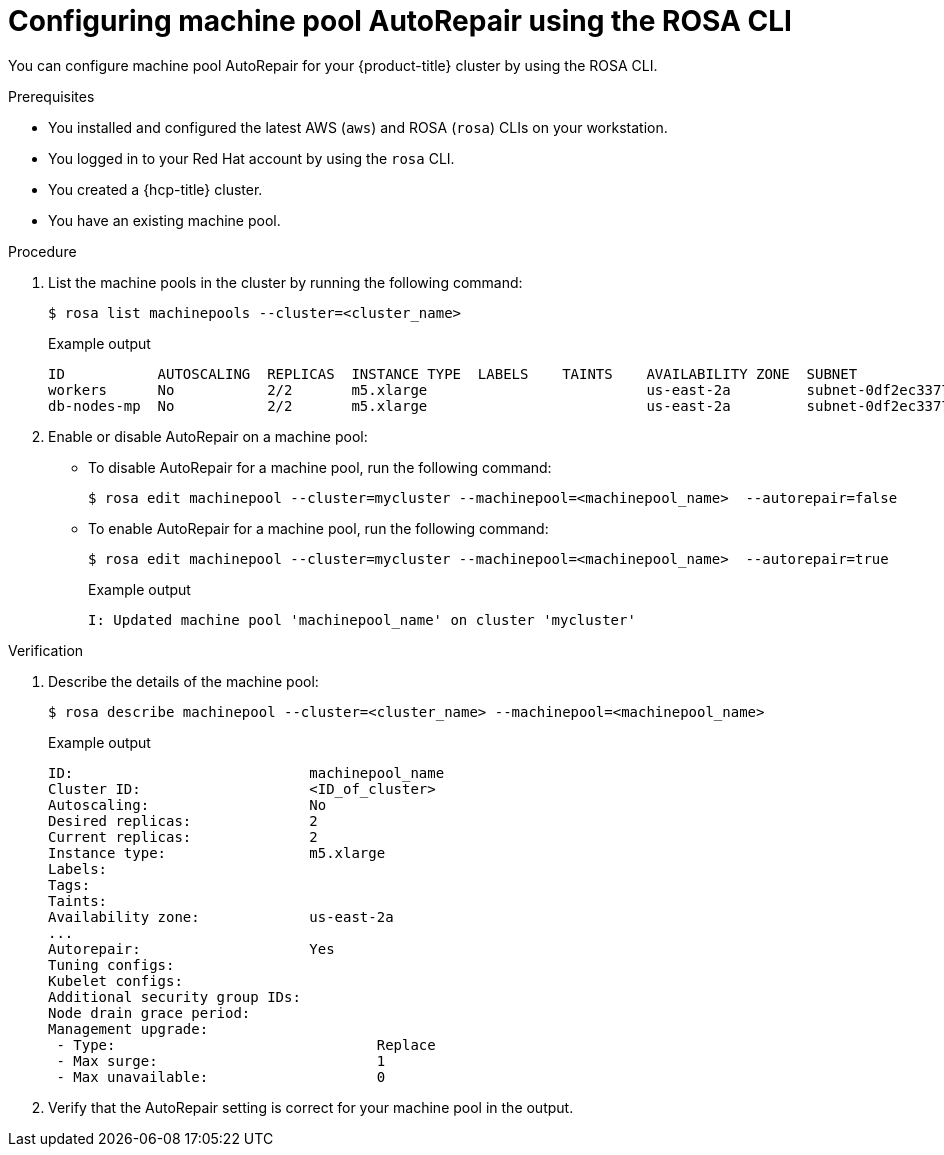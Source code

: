// Module included in the following assemblies:
//
// * rosa_cluster_admin/rosa_nodes/rosa-managing-worker-nodes.adoc
// * nodes/rosa-managing-worker-nodes.adoc


:_mod-docs-content-type: PROCEDURE
[id="rosa-autorepair-cli_{context}"]
= Configuring machine pool AutoRepair using the ROSA CLI

You can configure machine pool AutoRepair for your {product-title} cluster by using the ROSA CLI.


.Prerequisites


* You installed and configured the latest AWS (`aws`) and ROSA (`rosa`) CLIs on your workstation.
* You logged in to your Red{nbsp}Hat account by using the `rosa` CLI.
* You created a {hcp-title} cluster.
* You have an existing machine pool.

.Procedure

. List the machine pools in the cluster by running the following command:
+
[source,terminal]
----
$ rosa list machinepools --cluster=<cluster_name> 
----
+
.Example output
[source,terminal]
----
ID           AUTOSCALING  REPLICAS  INSTANCE TYPE  LABELS    TAINTS    AVAILABILITY ZONE  SUBNET                    VERSION  AUTOREPAIR  
workers      No           2/2       m5.xlarge                          us-east-2a         subnet-0df2ec3377847164f  4.16.6   Yes         
db-nodes-mp  No           2/2       m5.xlarge                          us-east-2a         subnet-0df2ec3377847164f  4.16.6   Yes  
----

. Enable or disable AutoRepair on a machine pool:

* To disable AutoRepair for a machine pool, run the following command:
+
[source,terminal]
----
$ rosa edit machinepool --cluster=mycluster --machinepool=<machinepool_name>  --autorepair=false
----

* To enable AutoRepair for a machine pool, run the following command:
+
[source,terminal]
----
$ rosa edit machinepool --cluster=mycluster --machinepool=<machinepool_name>  --autorepair=true
----
+
.Example output
[source,terminal]
----
I: Updated machine pool 'machinepool_name' on cluster 'mycluster'
----


.Verification

. Describe the details of the machine pool:
+
[source,terminal]
----
$ rosa describe machinepool --cluster=<cluster_name> --machinepool=<machinepool_name>
----
+
.Example output
[source,terminal]
----
ID:                            machinepool_name
Cluster ID:                    <ID_of_cluster>
Autoscaling:                   No
Desired replicas:              2
Current replicas:              2
Instance type:                 m5.xlarge
Labels:                        
Tags:                              
Taints:                               
Availability zone:             us-east-2a
...
Autorepair:                    Yes
Tuning configs:
Kubelet configs:
Additional security group IDs:
Node drain grace period:
Management upgrade:
 - Type:                               Replace
 - Max surge:                          1
 - Max unavailable:                    0
----

. Verify that the AutoRepair setting is correct for your machine pool in the output.